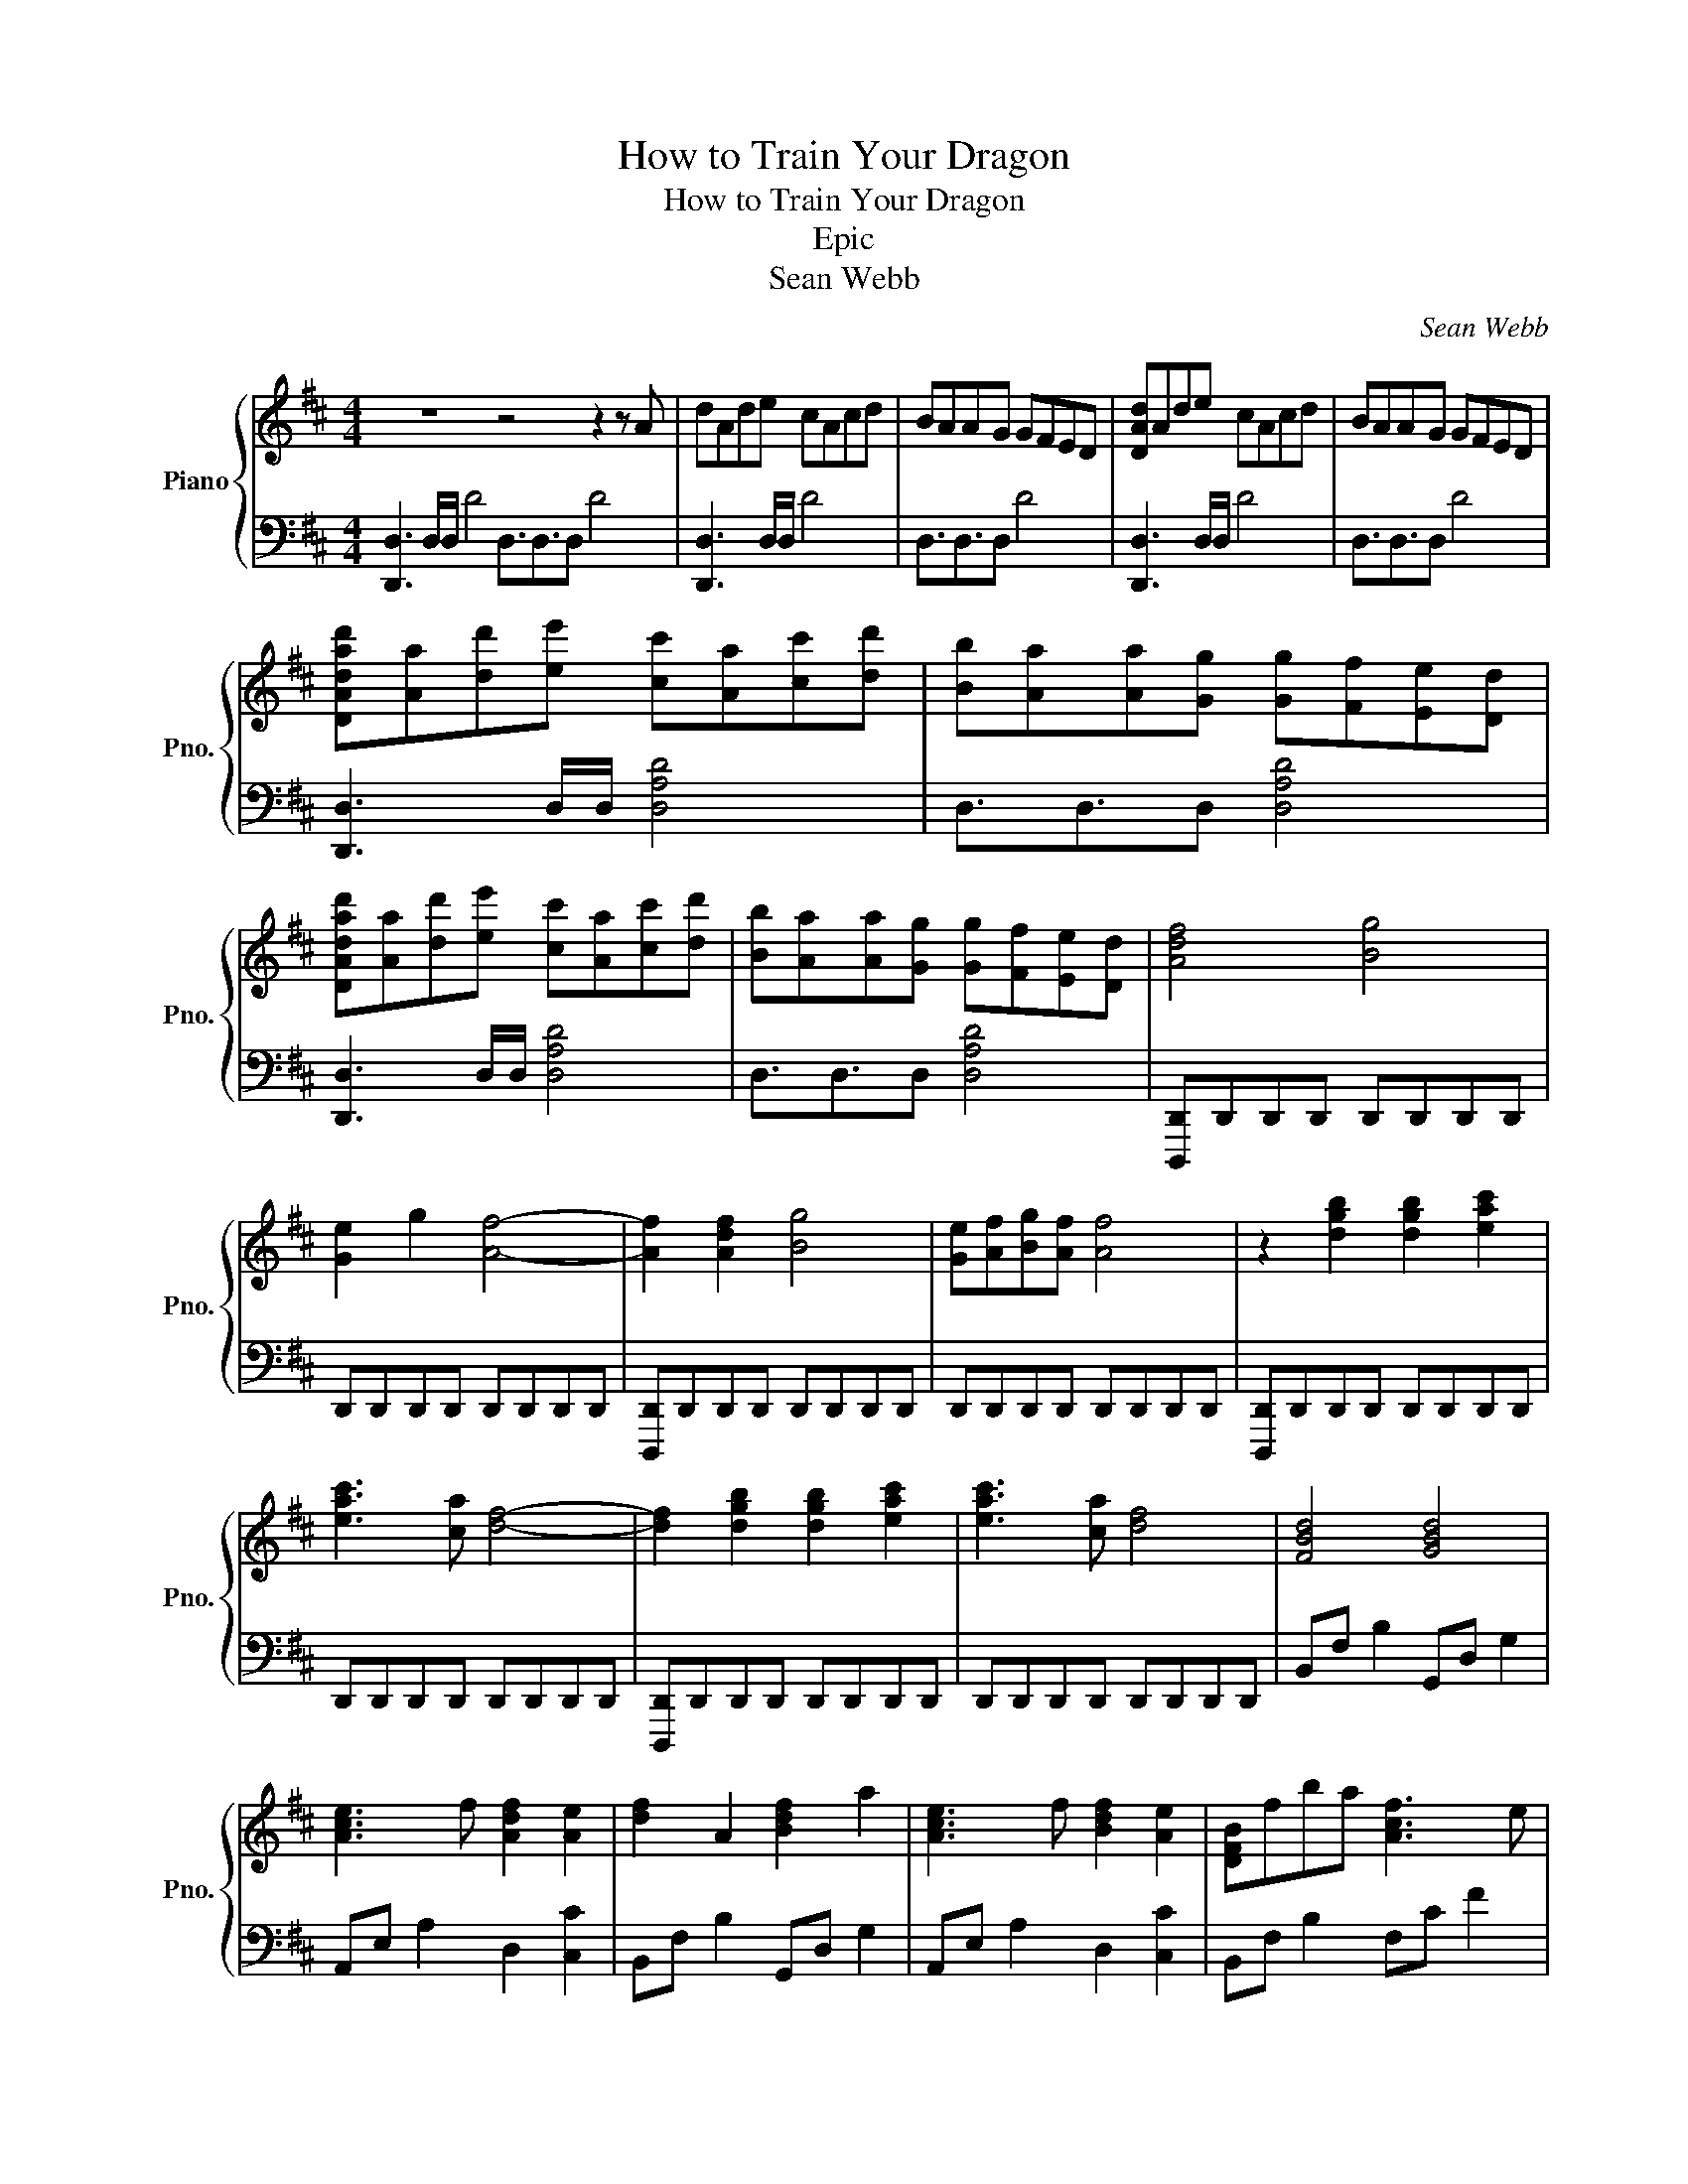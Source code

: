 X:1
T:How to Train Your Dragon
T:How to Train Your Dragon
T:Epic
T:Sean Webb
C:Sean Webb
%%score { 1 | 2 }
L:1/8
M:4/4
K:D
V:1 treble nm="Piano" snm="Pno."
V:2 bass 
V:1
 z8 z4 z2 z A | dAde cAcd | BAAG GFED | [DAd]Ade cAcd | BAAG GFED | %5
 [DAdad'][Aa][dd'][ee'] [cc'][Aa][cc'][dd'] | [Bb][Aa][Aa][Gg] [Gg][Ff][Ee][Dd] | %7
 [DAdad'][Aa][dd'][ee'] [cc'][Aa][cc'][dd'] | [Bb][Aa][Aa][Gg] [Gg][Ff][Ee][Dd] | [Adf]4 [Bg]4 | %10
 [Ge]2 g2 [Af]4- | [Af]2 [Adf]2 [Bg]4 | [Ge][Af][Bg][Af] [Af]4 | z2 [dgb]2 [dgb]2 [eac']2 | %14
 [eac']3 [ca] [df]4- | [df]2 [dgb]2 [dgb]2 [eac']2 | [eac']3 [ca] [df]4 | [FBd]4 [GBd]4 | %18
 [Ace]3 f [Adf]2 [Ae]2 | [df]2 A2 [Bdf]2 a2 | [Ace]3 f [Bdf]2 [Ae]2 | [DFB]fba [Acf]3 e | %22
 [Ace]3 f [E^GB]2 [Bb][cc'] | [dbd']3 [ec'e'] [dbd'][cac'][Bgb][Afa] | [B^gb]4 z2 [Bb][cc'] | %25
 [dbd']3 [ec'e'] [dbd'][cac'][Bgb][Afa] | [B^gb]4 z4 | z8 | z8 | z8 | z8 | z8 | z8 |] %33
V:2
 [D,,D,]3 D,/D,/ D4 D,3/2D,3/2D, D4 | [D,,D,]3 D,/D,/ D4 | D,3/2D,3/2D, D4 | [D,,D,]3 D,/D,/ D4 | %4
 D,3/2D,3/2D, D4 | [D,,D,]3 D,/D,/ [D,A,D]4 | D,3/2D,3/2D, [D,A,D]4 | [D,,D,]3 D,/D,/ [D,A,D]4 | %8
 D,3/2D,3/2D, [D,A,D]4 | [D,,,D,,]D,,D,,D,, D,,D,,D,,D,, | D,,D,,D,,D,, D,,D,,D,,D,, | %11
 [D,,,D,,]D,,D,,D,, D,,D,,D,,D,, | D,,D,,D,,D,, D,,D,,D,,D,, | [D,,,D,,]D,,D,,D,, D,,D,,D,,D,, | %14
 D,,D,,D,,D,, D,,D,,D,,D,, | [D,,,D,,]D,,D,,D,, D,,D,,D,,D,, | D,,D,,D,,D,, D,,D,,D,,D,, | %17
 B,,F, B,2 G,,D, G,2 | A,,E, A,2 D,2 [C,C]2 | B,,F, B,2 G,,D, G,2 | A,,E, A,2 D,2 [C,C]2 | %21
 B,,F, B,2 F,C F2 | A,,E, A,2 E,B, E2 | G,,D,G,D, G,,D,G,D, | E,B,EB, E,B,EB, | %25
 G,,D,G,D, G,,D,G,D, | E,8 | z8 | z8 | z8 | z8 | z8 | z8 |] %33

